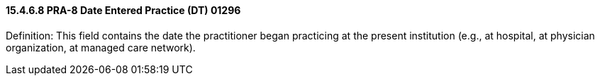 ==== 15.4.6.8 PRA-8 Date Entered Practice (DT) 01296

Definition: This field contains the date the practitioner began practicing at the present institution (e.g., at hospital, at physician organization, at managed care network).

